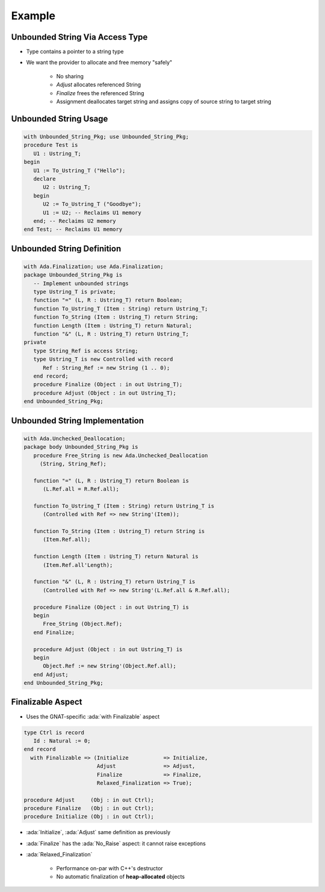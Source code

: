 =========
Example
=========

----------------------------------
Unbounded String Via Access Type
----------------------------------

* Type contains a pointer to a string type
* We want the provider to allocate and free memory "safely"

   - No sharing
   - `Adjust` allocates referenced String
   - `Finalize` frees the referenced String
   - Assignment deallocates target string and assigns copy of source string to target string

------------------------
Unbounded String Usage
------------------------

.. code:: Ada

   with Unbounded_String_Pkg; use Unbounded_String_Pkg;
   procedure Test is
      U1 : Ustring_T;
   begin
      U1 := To_Ustring_T ("Hello");
      declare
         U2 : Ustring_T;
      begin
         U2 := To_Ustring_T ("Goodbye");
         U1 := U2; -- Reclaims U1 memory
      end; -- Reclaims U2 memory
   end Test; -- Reclaims U1 memory

-----------------------------
Unbounded String Definition
-----------------------------

.. code:: Ada

   with Ada.Finalization; use Ada.Finalization;
   package Unbounded_String_Pkg is
      -- Implement unbounded strings
      type Ustring_T is private;
      function "=" (L, R : Ustring_T) return Boolean;
      function To_Ustring_T (Item : String) return Ustring_T;
      function To_String (Item : Ustring_T) return String;
      function Length (Item : Ustring_T) return Natural;
      function "&" (L, R : Ustring_T) return Ustring_T;
   private
      type String_Ref is access String;
      type Ustring_T is new Controlled with record
         Ref : String_Ref := new String (1 .. 0);
      end record;
      procedure Finalize (Object : in out Ustring_T);
      procedure Adjust (Object : in out Ustring_T);
   end Unbounded_String_Pkg;

---------------------------------
Unbounded String Implementation
---------------------------------

.. code:: Ada

   with Ada.Unchecked_Deallocation;
   package body Unbounded_String_Pkg is
      procedure Free_String is new Ada.Unchecked_Deallocation
        (String, String_Ref);

      function "=" (L, R : Ustring_T) return Boolean is
         (L.Ref.all = R.Ref.all);

      function To_Ustring_T (Item : String) return Ustring_T is
         (Controlled with Ref => new String'(Item));

      function To_String (Item : Ustring_T) return String is
         (Item.Ref.all);

      function Length (Item : Ustring_T) return Natural is
         (Item.Ref.all'Length);

      function "&" (L, R : Ustring_T) return Ustring_T is
         (Controlled with Ref => new String'(L.Ref.all & R.Ref.all);

      procedure Finalize (Object : in out Ustring_T) is
      begin
         Free_String (Object.Ref);
      end Finalize;

      procedure Adjust (Object : in out Ustring_T) is
      begin
         Object.Ref := new String'(Object.Ref.all);
      end Adjust;
   end Unbounded_String_Pkg;

------------------
Finalizable Aspect
------------------

* Uses the GNAT-specific :ada:`with Finalizable` aspect

.. code:: Ada

   type Ctrl is record
      Id : Natural := 0;
   end record
     with Finalizable => (Initialize           => Initialize,
                          Adjust               => Adjust,
                          Finalize             => Finalize,
                          Relaxed_Finalization => True);

   procedure Adjust     (Obj : in out Ctrl);
   procedure Finalize   (Obj : in out Ctrl);
   procedure Initialize (Obj : in out Ctrl);

* :ada:`Initialize`, :ada:`Adjust` same definition as previously
* :ada:`Finalize` has the :ada:`No_Raise` aspect: it cannot raise exceptions
* :ada:`Relaxed_Finalization`

    * Performance on-par with C++'s destructor
    * No automatic finalization of **heap-allocated** objects

